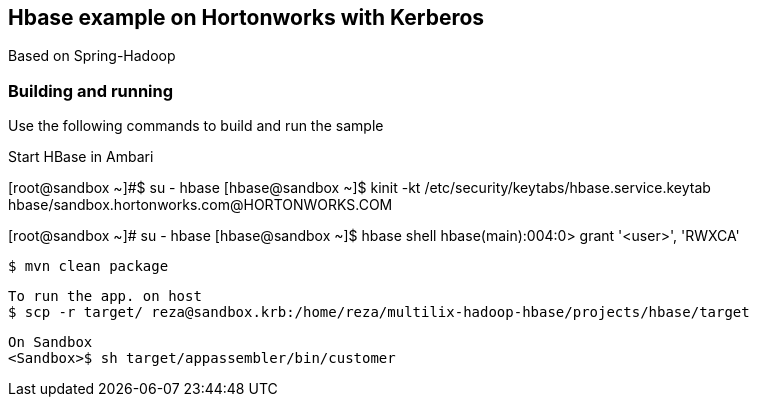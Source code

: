 == Hbase example on Hortonworks with Kerberos

Based on Spring-Hadoop

=== Building and running

Use the following commands to build and run the sample

Start HBase in Ambari 

[root@sandbox ~]#$ su - hbase
[hbase@sandbox ~]$ kinit -kt /etc/security/keytabs/hbase.service.keytab hbase/sandbox.hortonworks.com@HORTONWORKS.COM

[root@sandbox ~]# su - hbase
[hbase@sandbox ~]$ hbase shell
hbase(main):004:0> grant  '<user>', 'RWXCA'


    $ mvn clean package
    
    To run the app. on host
    $ scp -r target/ reza@sandbox.krb:/home/reza/multilix-hadoop-hbase/projects/hbase/target
    
    On Sandbox
    <Sandbox>$ sh target/appassembler/bin/customer
